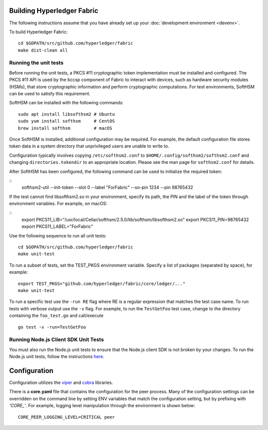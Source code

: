 Building Hyperledger Fabric
---------------------------

The following instructions assume that you have already set up your
:doc:`development environment <devenv>`.

To build Hyperledger Fabric:

::

    cd $GOPATH/src/github.com/hyperledger/fabric
    make dist-clean all

Running the unit tests
~~~~~~~~~~~~~~~~~~~~~~

Before running the unit tests, a PKCS #11 cryptographic token implementation
must be installed and configured. The PKCS #11 API is used by the bccsp
component of Fabric to interact with devices, such as hardware security modules
(HSMs), that store cryptographic information and perform cryptographic
computations. For test environments, SoftHSM can be used to satisfy this
requirement.

SoftHSM can be installed with the following commands:

::

    sudo apt install libsofthsm2 # Ubuntu
    sudo yum install softhsm     # CentOS
    brew install softhsm         # macOS

Once SoftHSM is installed, additional configuration may be required. For
example, the default configuration file stores token data in a system directory
that unprivileged users are unable to write to.

Configuration typically involves copying ``/etc/softhsm2.conf`` to
``$HOME/.config/softhsm2/softhsm2.conf`` and changing ``directories.tokendir``
to an appropriate location. Please see the man page for ``softhsm2.conf`` for
details.

After SoftHSM has been configured, the following command can be used to
initialize the required token:

::
    softhsm2-util --init-token --slot 0 --label "ForFabric" --so-pin 1234 --pin 98765432

If the test cannot find libsofthsm2.so in your environment, specify its path,
the PIN and the label of the token through environment variables. For example,
on macOS:

::
    export PKCS11_LIB="/usr/local/Cellar/softhsm/2.5.0/lib/softhsm/libsofthsm2.so"
    export PKCS11_PIN=98765432
    export PKCS11_LABEL="ForFabric"

Use the following sequence to run all unit tests:

::

    cd $GOPATH/src/github.com/hyperledger/fabric
    make unit-test

To run a subset of tests, set the TEST_PKGS environment variable.
Specify a list of packages (separated by space), for example:

::

    export TEST_PKGS="github.com/hyperledger/fabric/core/ledger/..."
    make unit-test

To run a specific test use the ``-run RE`` flag where RE is a regular
expression that matches the test case name. To run tests with verbose
output use the ``-v`` flag. For example, to run the ``TestGetFoo`` test
case, change to the directory containing the ``foo_test.go`` and
call/execute

::

    go test -v -run=TestGetFoo


Running Node.js Client SDK Unit Tests
~~~~~~~~~~~~~~~~~~~~~~~~~~~~~~~~~~~~~

You must also run the Node.js unit tests to ensure that the Node.js
client SDK is not broken by your changes. To run the Node.js unit tests,
follow the instructions
`here <https://github.com/hyperledger/fabric-sdk-node/blob/master/README.md>`__.

Configuration
-------------

Configuration utilizes the `viper <https://github.com/spf13/viper>`__
and `cobra <https://github.com/spf13/cobra>`__ libraries.

There is a **core.yaml** file that contains the configuration for the
peer process. Many of the configuration settings can be overridden on
the command line by setting ENV variables that match the configuration
setting, but by prefixing with *'CORE\_'*. For example, logging level
manipulation through the environment is shown below:

::

    CORE_PEER_LOGGING_LEVEL=CRITICAL peer

.. Licensed under Creative Commons Attribution 4.0 International License
   https://creativecommons.org/licenses/by/4.0/
